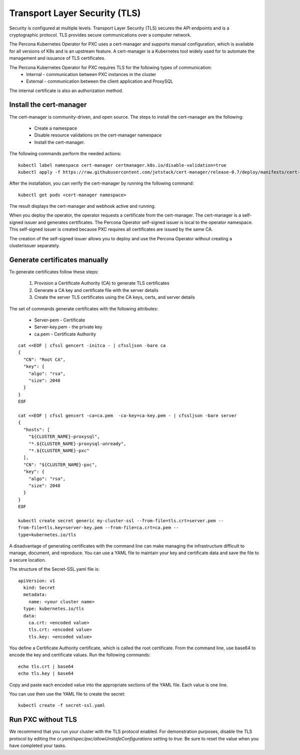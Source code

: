 Transport Layer Security (TLS)
******************************

Security is configured at multiple levels. Transport Layer Security
(TLS) secures the API endpoints and is a
cryptographic protocol. TLS provides secure communications over a computer
network.

The Percona Kubernetes Operator for PXC uses a cert-manager and supports manual configuration, which is available for all versions of K8s and is an upstream feature. A cert-manager is a Kubernetes tool widely used for to automate the management and issuance of TLS certificates.

The Percona Kubernetes Operator for PXC requires TLS for the following types of communication:
  * Internal - communication between PXC instances in the cluster
  * External - communication between the client application and ProxySQL

The internal certificate is also an authorization method.

Install the cert-manager
========================


The cert-manager is community-driven, and open source. The steps to install the cert-manager are the following:

  * Create a namespace
  * Disable resource validations on the cert-manager namespace
  * Install the cert-manager.

The following commands perform the needed actions:

::

    kubectl label namespace cert-manager certmanager.k8s.io/disable-validation=true
    kubectl apply -f https://raw.githubusercontent.com/jetstack/cert-manager/release-0.7/deploy/manifests/cert-manager.yaml

After the installation, you can verify the cert-manager by running the following command:

::

  kubectl get pods <cert-manager namespace>

The result displays the cert-manager and webhook active and running.

When you deploy the operator, the operator requests a certificate from the  cert-manager. The cert-manager is a self-signed issuer and generates certificates. The Percona Operator self-signed issuer is local to the operator namespace. This self-signed issuer is created because PXC requires all certificates are issued by the same CA.

The creation of the self-signed issuer allows you to deploy and use the Percona Operator without creating a clusterissuer separately.


Generate certificates manually
==============================

To generate certificates follow these steps:

  1. Provision a Certificate Authority (CA) to generate TLS certificates
  2. Generate a CA key and certificate file with the server details
  3. Create the server TLS certificates using the CA keys, certs, and server details


The set of commands generate certificates with the following attributes:

  *  Server-pem - Certificate
  *  Server-key.pem - the private key
  *  ca.pem - Certificate Authority


::

  cat <<EOF | cfssl gencert -initca - | cfssljson -bare ca
  {
    "CN": "Root CA",
    "key": {
      "algo": "rsa",
      "size": 2048
    }
  }
  EOF

  cat <<EOF | cfssl gencert -ca=ca.pem  -ca-key=ca-key.pem - | cfssljson -bare server
  {
    "hosts": [
      "${CLUSTER_NAME}-proxysql",
      "*.${CLUSTER_NAME}-proxysql-unready",
      "*.${CLUSTER_NAME}-pxc"
    ],
    "CN": "${CLUSTER_NAME}-pxc",
    "key": {
      "algo": "rsa",
      "size": 2048
    }
  }
  EOF

  kubectl create secret generic my-cluster-ssl --from-file=tls.crt=server.pem --
  from-file=tls.key=server-key.pem --from-file=ca.crt=ca.pem --
  type=kubernetes.io/tls

A disadvantage of generating certificates with the command line can make managing the infrastructure difficult to manage, document, and reproduce. You can use a YAML file to maintain your key and certificate data and save the file to a secure location.

The structure of the Secret-SSL.yaml file is::

  apiVersion: v1
    kind: Secret
    metadata:
      name: <your cluster name>
    type: kubernetes.io/tls
    data:
      ca.crt: <encoded value>
      tls.crt: <encoded value>
      tls.key: <encoded value>

You define a Certificate Authority certificate, which is called the root certificate. From the command line, use base64 to encode the key and certificate values. Run the following commands::

  echo tls.crt | base64
  echo tls.key | base64

Copy and paste each encoded value into the appropriate sections of the YAML file. Each value is one line.

You can use then use the YAML file to create the secret::

  kubectl create -f secret-ssl.yaml

Run PXC without TLS
==========================

We recommend that you run your cluster with the TLS protocol enabled. For demonstration purposes, disable the TLS protocol by editing the `cr.yaml/spec/pxc/allowUnstafeConfigurations` setting to `true`. Be sure to reset the value when you have completed your tasks.
